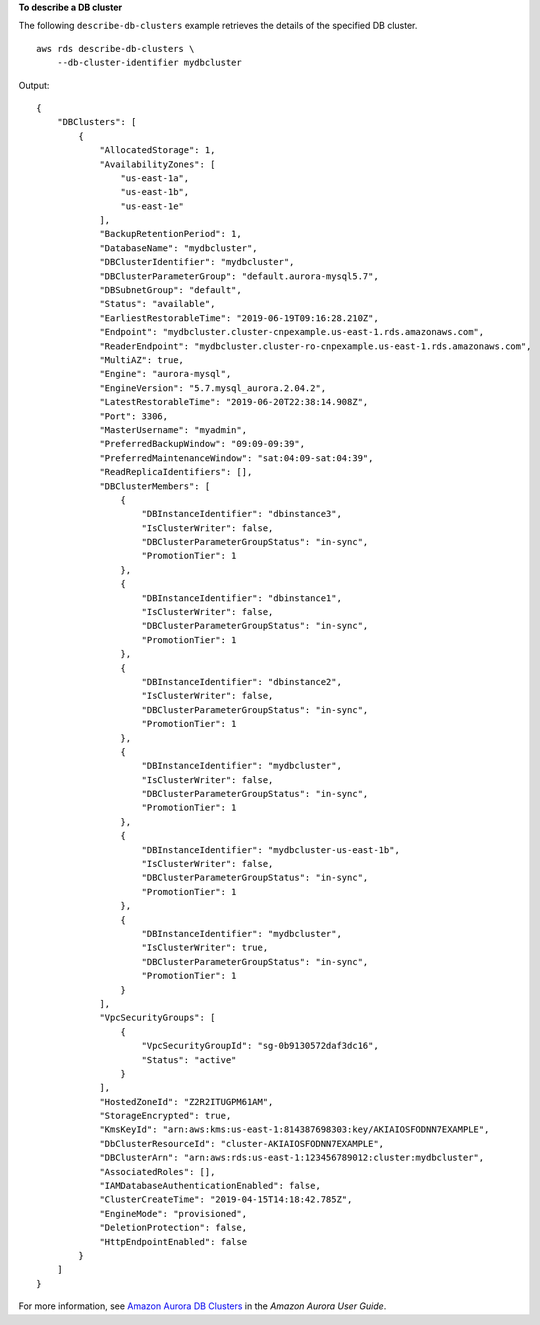 **To describe a DB cluster**

The following ``describe-db-clusters`` example retrieves the details of the specified DB cluster. ::

    aws rds describe-db-clusters \
        --db-cluster-identifier mydbcluster

Output::

    {
        "DBClusters": [
            {
                "AllocatedStorage": 1,
                "AvailabilityZones": [
                    "us-east-1a",
                    "us-east-1b",
                    "us-east-1e"
                ],
                "BackupRetentionPeriod": 1,
                "DatabaseName": "mydbcluster",
                "DBClusterIdentifier": "mydbcluster",
                "DBClusterParameterGroup": "default.aurora-mysql5.7",
                "DBSubnetGroup": "default",
                "Status": "available",
                "EarliestRestorableTime": "2019-06-19T09:16:28.210Z",
                "Endpoint": "mydbcluster.cluster-cnpexample.us-east-1.rds.amazonaws.com",
                "ReaderEndpoint": "mydbcluster.cluster-ro-cnpexample.us-east-1.rds.amazonaws.com",
                "MultiAZ": true,
                "Engine": "aurora-mysql",
                "EngineVersion": "5.7.mysql_aurora.2.04.2",
                "LatestRestorableTime": "2019-06-20T22:38:14.908Z",
                "Port": 3306,
                "MasterUsername": "myadmin",
                "PreferredBackupWindow": "09:09-09:39",
                "PreferredMaintenanceWindow": "sat:04:09-sat:04:39",
                "ReadReplicaIdentifiers": [],
                "DBClusterMembers": [
                    {
                        "DBInstanceIdentifier": "dbinstance3",
                        "IsClusterWriter": false,
                        "DBClusterParameterGroupStatus": "in-sync",
                        "PromotionTier": 1
                    },
                    {
                        "DBInstanceIdentifier": "dbinstance1",
                        "IsClusterWriter": false,
                        "DBClusterParameterGroupStatus": "in-sync",
                        "PromotionTier": 1
                    },
                    {
                        "DBInstanceIdentifier": "dbinstance2",
                        "IsClusterWriter": false,
                        "DBClusterParameterGroupStatus": "in-sync",
                        "PromotionTier": 1
                    },
                    {
                        "DBInstanceIdentifier": "mydbcluster",
                        "IsClusterWriter": false,
                        "DBClusterParameterGroupStatus": "in-sync",
                        "PromotionTier": 1
                    },
                    {
                        "DBInstanceIdentifier": "mydbcluster-us-east-1b",
                        "IsClusterWriter": false,
                        "DBClusterParameterGroupStatus": "in-sync",
                        "PromotionTier": 1
                    },
                    {
                        "DBInstanceIdentifier": "mydbcluster",
                        "IsClusterWriter": true,
                        "DBClusterParameterGroupStatus": "in-sync",
                        "PromotionTier": 1
                    }
                ],
                "VpcSecurityGroups": [
                    {
                        "VpcSecurityGroupId": "sg-0b9130572daf3dc16",
                        "Status": "active"
                    }
                ],
                "HostedZoneId": "Z2R2ITUGPM61AM",
                "StorageEncrypted": true,
                "KmsKeyId": "arn:aws:kms:us-east-1:814387698303:key/AKIAIOSFODNN7EXAMPLE",
                "DbClusterResourceId": "cluster-AKIAIOSFODNN7EXAMPLE",
                "DBClusterArn": "arn:aws:rds:us-east-1:123456789012:cluster:mydbcluster",
                "AssociatedRoles": [],
                "IAMDatabaseAuthenticationEnabled": false,
                "ClusterCreateTime": "2019-04-15T14:18:42.785Z",
                "EngineMode": "provisioned",
                "DeletionProtection": false,
                "HttpEndpointEnabled": false
            }
        ]
    }

For more information, see `Amazon Aurora DB Clusters <https://docs.aws.amazon.com/AmazonRDS/latest/AuroraUserGuide/Aurora.Overview.html>`__ in the *Amazon Aurora User Guide*.
